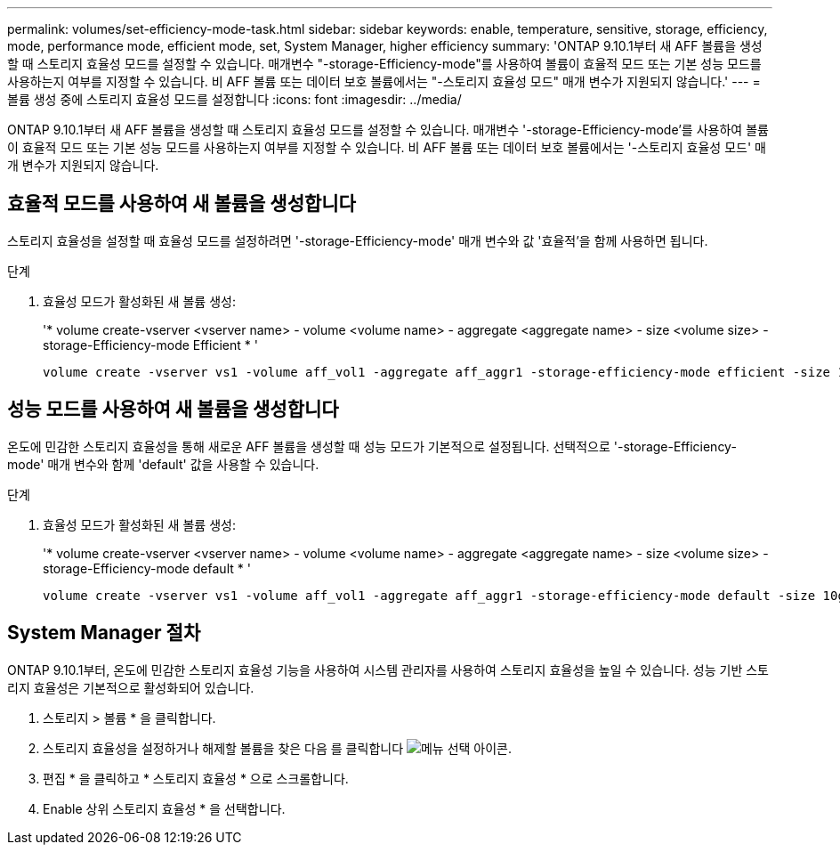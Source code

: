 ---
permalink: volumes/set-efficiency-mode-task.html 
sidebar: sidebar 
keywords: enable, temperature, sensitive, storage, efficiency, mode, performance mode, efficient mode, set, System Manager, higher efficiency 
summary: 'ONTAP 9.10.1부터 새 AFF 볼륨을 생성할 때 스토리지 효율성 모드를 설정할 수 있습니다. 매개변수 "-storage-Efficiency-mode"를 사용하여 볼륨이 효율적 모드 또는 기본 성능 모드를 사용하는지 여부를 지정할 수 있습니다. 비 AFF 볼륨 또는 데이터 보호 볼륨에서는 "-스토리지 효율성 모드" 매개 변수가 지원되지 않습니다.' 
---
= 볼륨 생성 중에 스토리지 효율성 모드를 설정합니다
:icons: font
:imagesdir: ../media/


[role="lead"]
ONTAP 9.10.1부터 새 AFF 볼륨을 생성할 때 스토리지 효율성 모드를 설정할 수 있습니다. 매개변수 '-storage-Efficiency-mode'를 사용하여 볼륨이 효율적 모드 또는 기본 성능 모드를 사용하는지 여부를 지정할 수 있습니다. 비 AFF 볼륨 또는 데이터 보호 볼륨에서는 '-스토리지 효율성 모드' 매개 변수가 지원되지 않습니다.



== 효율적 모드를 사용하여 새 볼륨을 생성합니다

스토리지 효율성을 설정할 때 효율성 모드를 설정하려면 '-storage-Efficiency-mode' 매개 변수와 값 '효율적'을 함께 사용하면 됩니다.

.단계
. 효율성 모드가 활성화된 새 볼륨 생성:
+
'* volume create-vserver <vserver name> - volume <volume name> - aggregate <aggregate name> - size <volume size> - storage-Efficiency-mode Efficient * '

+
[listing]
----
volume create -vserver vs1 -volume aff_vol1 -aggregate aff_aggr1 -storage-efficiency-mode efficient -size 10g
----




== 성능 모드를 사용하여 새 볼륨을 생성합니다

온도에 민감한 스토리지 효율성을 통해 새로운 AFF 볼륨을 생성할 때 성능 모드가 기본적으로 설정됩니다. 선택적으로 '-storage-Efficiency-mode' 매개 변수와 함께 'default' 값을 사용할 수 있습니다.

.단계
. 효율성 모드가 활성화된 새 볼륨 생성:
+
'* volume create-vserver <vserver name> - volume <volume name> - aggregate <aggregate name> - size <volume size> - storage-Efficiency-mode default * '

+
[listing]
----
volume create -vserver vs1 -volume aff_vol1 -aggregate aff_aggr1 -storage-efficiency-mode default -size 10g
----




== System Manager 절차

ONTAP 9.10.1부터, 온도에 민감한 스토리지 효율성 기능을 사용하여 시스템 관리자를 사용하여 스토리지 효율성을 높일 수 있습니다. 성능 기반 스토리지 효율성은 기본적으로 활성화되어 있습니다.

. 스토리지 > 볼륨 * 을 클릭합니다.
. 스토리지 효율성을 설정하거나 해제할 볼륨을 찾은 다음 를 클릭합니다 image:icon_kabob.gif["메뉴 선택 아이콘"].
. 편집 * 을 클릭하고 * 스토리지 효율성 * 으로 스크롤합니다.
. Enable 상위 스토리지 효율성 * 을 선택합니다.

